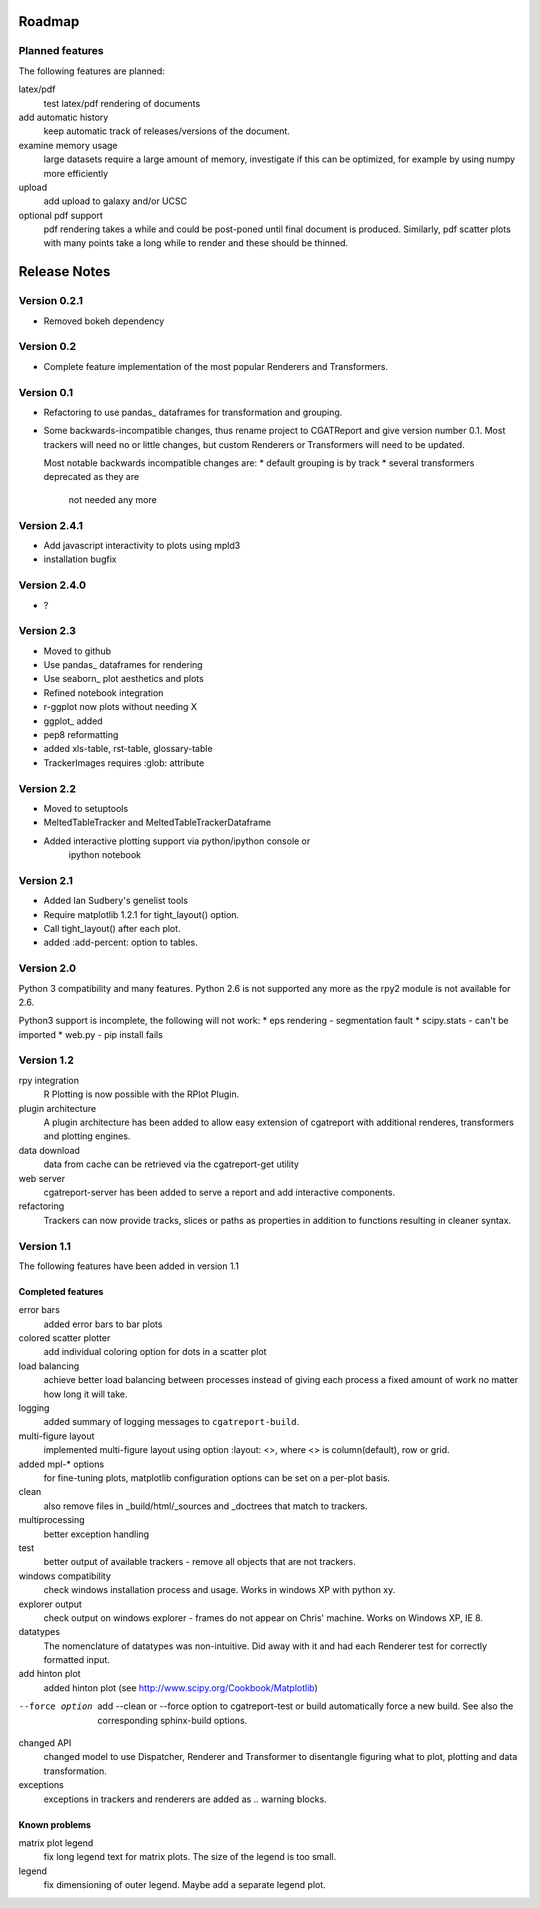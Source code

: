 .. _Roadmap:

=======
Roadmap
=======

Planned features
================

The following features are planned:

latex/pdf
   test latex/pdf rendering of documents

add automatic history
    keep automatic track of releases/versions of
    the document.

examine memory usage
    large datasets require a large amount of memory,
    investigate if this can be optimized, for example
    by using numpy more efficiently

upload
    add upload to galaxy and/or UCSC

optional pdf support
    pdf rendering takes a while and could be post-poned until
    final document is produced. Similarly, pdf scatter plots 
    with many points take a long while to render and these should
    be thinned.

.. _Releases:

=============
Release Notes
=============

Version 0.2.1
=============

* Removed bokeh dependency

Version 0.2
===========

* Complete feature implementation of the most popular
  Renderers and Transformers.

Version 0.1
===========

* Refactoring to use pandas_ dataframes for transformation
  and grouping.
* Some backwards-incompatible changes, thus rename project
  to CGATReport and give version number 0.1. Most trackers
  will need no or little changes, but custom Renderers or
  Transformers will need to be updated.

  Most notable backwards incompatible changes are:
  * default grouping is by track
  * several transformers deprecated as they are
    not needed any more

Version 2.4.1
=============

* Add javascript interactivity to plots using mpld3
* installation bugfix

Version 2.4.0
=============

* ?

Version 2.3
============

* Moved to github
* Use pandas_ dataframes for rendering
* Use seaborn_ plot aesthetics and plots
* Refined notebook integration
* r-ggplot now plots without needing X
* ggplot_ added
* pep8 reformatting
* added xls-table, rst-table, glossary-table
* TrackerImages requires :glob: attribute

Version 2.2
============

* Moved to setuptools 
* MeltedTableTracker and MeltedTableTrackerDataframe
* Added interactive plotting support via python/ipython console or
     ipython notebook   


Version 2.1
============

* Added Ian Sudbery's genelist tools
* Require matplotlib 1.2.1 for tight_layout() option.
* Call tight_layout() after each plot.
* added :add-percent: option to tables.

Version 2.0
===========

Python 3 compatibility and many features. Python 2.6 is not
supported any more as the rpy2 module is not available for
2.6.

Python3 support is incomplete, the following will not work:
* eps rendering - segmentation fault
* scipy.stats - can't be imported
* web.py - pip install fails

Version 1.2
===========

rpy integration
    R Plotting is now possible with the RPlot Plugin.

plugin architecture
    A plugin architecture has been added to allow easy
    extension of cgatreport with additional renderes,
    transformers and plotting engines.

data download
   data from cache can be retrieved via the cgatreport-get
   utility

web server
   cgatreport-server has been added to serve a report 
   and add interactive components.

refactoring
   Trackers can now provide tracks, slices or paths as properties
   in addition to functions resulting in cleaner syntax.

Version 1.1
===========

The following features have been added in version 1.1

Completed features
------------------

error bars
   added error bars to bar plots

colored scatter plotter
   add individual coloring option for dots in a 
   scatter plot

load balancing
    achieve better load balancing between processes instead
    of giving each process a fixed amount of work no matter
    how long it will take.

logging
    added summary of logging messages to ``cgatreport-build``.

multi-figure layout
   implemented multi-figure layout using option
   :layout: <>, where <> is column(default), row or grid.

added mpl-* options
   for fine-tuning plots, matplotlib configuration options
   can be set on a per-plot basis.

clean
   also remove files in _build/html/_sources and _doctrees
   that match to trackers.

multiprocessing
   better exception handling

test
   better output of available trackers - remove all
   objects that are not trackers.

windows compatibility
    check windows installation process and usage.
    Works in windows XP with python xy.

explorer output
    check output on windows explorer - frames do not appear on
    Chris' machine. Works on Windows XP, IE 8.

datatypes
   The nomenclature of datatypes was non-intuitive. Did away with 
   it and had each Renderer test for correctly formatted input.

add hinton plot
   added hinton plot (see http://www.scipy.org/Cookbook/Matplotlib)

--force option
   add --clean or --force option to cgatreport-test or build
   automatically force a new build. See also the corresponding
   sphinx-build options.

changed API
   changed model to use Dispatcher, Renderer and Transformer
   to disentangle figuring what to plot, plotting and data 
   transformation.

exceptions
   exceptions in trackers and renderers are added as .. warning
   blocks.

Known problems
--------------

matrix plot legend
   fix long legend text for matrix plots. The size of the legend
   is too small.

legend
   fix dimensioning of outer legend. Maybe add a separate
   legend plot.



